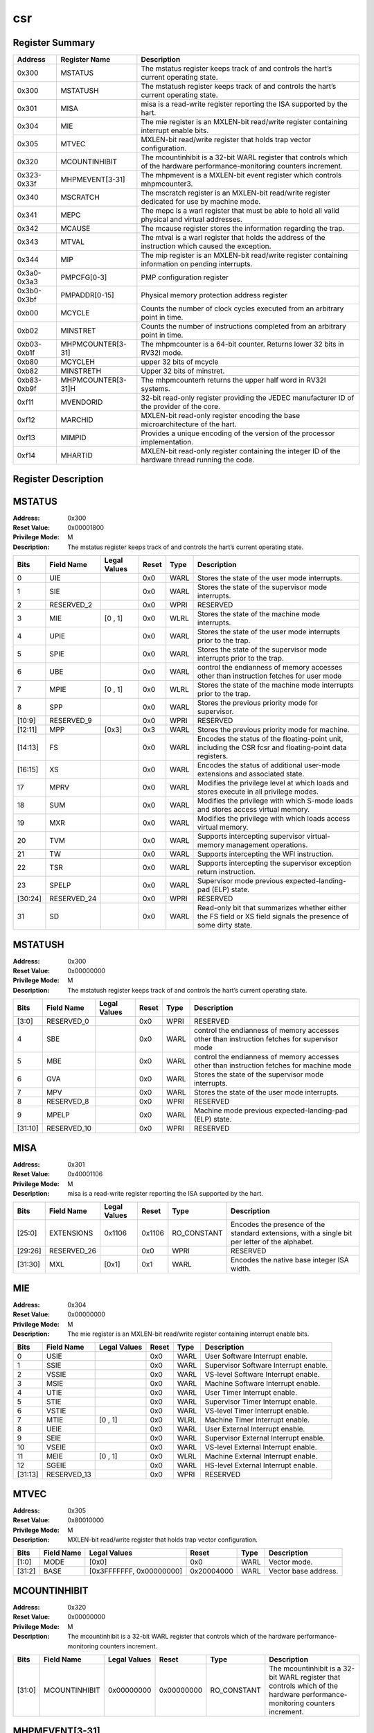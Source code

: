 .. ..::

   Copyright (c) 2024 OpenHW Group
   Copyright (c) 2024 Thales
   SPDX-License-Identifier: Apache-2.0 WITH SHL-2.1
   Author: Abdessamii Oukalrazqou

===
csr
===

Register Summary
----------------

+-------------+--------------------+----------------------------------------------------------------------------------------------------------------------------+
| Address     | Register Name      | Description                                                                                                                |
+=============+====================+============================================================================================================================+
| 0x300       | MSTATUS            | The mstatus register keeps track of and controls the hart’s current operating state.                                       |
+-------------+--------------------+----------------------------------------------------------------------------------------------------------------------------+
| 0x300       | MSTATUSH           | The mstatush register keeps track of and controls the hart’s current operating state.                                      |
+-------------+--------------------+----------------------------------------------------------------------------------------------------------------------------+
| 0x301       | MISA               | misa is a read-write register reporting the ISA supported by the hart.                                                     |
+-------------+--------------------+----------------------------------------------------------------------------------------------------------------------------+
| 0x304       | MIE                | The mie register is an MXLEN-bit read/write register containing interrupt enable bits.                                     |
+-------------+--------------------+----------------------------------------------------------------------------------------------------------------------------+
| 0x305       | MTVEC              | MXLEN-bit read/write register that holds trap vector configuration.                                                        |
+-------------+--------------------+----------------------------------------------------------------------------------------------------------------------------+
| 0x320       | MCOUNTINHIBIT      | The mcountinhibit is a 32-bit WARL register that controls which of the hardware performance-monitoring counters increment. |
+-------------+--------------------+----------------------------------------------------------------------------------------------------------------------------+
| 0x323-0x33f | MHPMEVENT[3-31]    | The mhpmevent is a MXLEN-bit event register which controls mhpmcounter3.                                                   |
+-------------+--------------------+----------------------------------------------------------------------------------------------------------------------------+
| 0x340       | MSCRATCH           | The mscratch register is an MXLEN-bit read/write register dedicated for use by machine mode.                               |
+-------------+--------------------+----------------------------------------------------------------------------------------------------------------------------+
| 0x341       | MEPC               | The mepc is a warl register that must be able to hold all valid physical and virtual addresses.                            |
+-------------+--------------------+----------------------------------------------------------------------------------------------------------------------------+
| 0x342       | MCAUSE             | The mcause register stores the information regarding the trap.                                                             |
+-------------+--------------------+----------------------------------------------------------------------------------------------------------------------------+
| 0x343       | MTVAL              | The mtval is a warl register that holds the address of the instruction which caused the exception.                         |
+-------------+--------------------+----------------------------------------------------------------------------------------------------------------------------+
| 0x344       | MIP                | The mip register is an MXLEN-bit read/write register containing information on pending interrupts.                         |
+-------------+--------------------+----------------------------------------------------------------------------------------------------------------------------+
| 0x3a0-0x3a3 | PMPCFG[0-3]        | PMP configuration register                                                                                                 |
+-------------+--------------------+----------------------------------------------------------------------------------------------------------------------------+
| 0x3b0-0x3bf | PMPADDR[0-15]      | Physical memory protection address register                                                                                |
+-------------+--------------------+----------------------------------------------------------------------------------------------------------------------------+
| 0xb00       | MCYCLE             | Counts the number of clock cycles executed from an arbitrary point in time.                                                |
+-------------+--------------------+----------------------------------------------------------------------------------------------------------------------------+
| 0xb02       | MINSTRET           | Counts the number of instructions completed from an arbitrary point in time.                                               |
+-------------+--------------------+----------------------------------------------------------------------------------------------------------------------------+
| 0xb03-0xb1f | MHPMCOUNTER[3-31]  | The mhpmcounter is a 64-bit counter. Returns lower 32 bits in RV32I mode.                                                  |
+-------------+--------------------+----------------------------------------------------------------------------------------------------------------------------+
| 0xb80       | MCYCLEH            | upper 32 bits of mcycle                                                                                                    |
+-------------+--------------------+----------------------------------------------------------------------------------------------------------------------------+
| 0xb82       | MINSTRETH          | Upper 32 bits of minstret.                                                                                                 |
+-------------+--------------------+----------------------------------------------------------------------------------------------------------------------------+
| 0xb83-0xb9f | MHPMCOUNTER[3-31]H | The mhpmcounterh returns the upper half word in RV32I systems.                                                             |
+-------------+--------------------+----------------------------------------------------------------------------------------------------------------------------+
| 0xf11       | MVENDORID          | 32-bit read-only register providing the JEDEC manufacturer ID of the provider of the core.                                 |
+-------------+--------------------+----------------------------------------------------------------------------------------------------------------------------+
| 0xf12       | MARCHID            | MXLEN-bit read-only register encoding the base microarchitecture of the hart.                                              |
+-------------+--------------------+----------------------------------------------------------------------------------------------------------------------------+
| 0xf13       | MIMPID             | Provides a unique encoding of the version of the processor implementation.                                                 |
+-------------+--------------------+----------------------------------------------------------------------------------------------------------------------------+
| 0xf14       | MHARTID            | MXLEN-bit read-only register containing the integer ID of the hardware thread running the code.                            |
+-------------+--------------------+----------------------------------------------------------------------------------------------------------------------------+

Register Description
--------------------
MSTATUS
-------

:Address: 0x300
:Reset Value: 0x00001800
:Privilege Mode: M
:Description: The mstatus register keeps track of and controls the
   hart’s current operating state.

+---------+--------------+----------------+---------+--------+-----------------------------------------------------------------------------------------------------------------+
| Bits    | Field Name   | Legal Values   | Reset   | Type   | Description                                                                                                     |
+=========+==============+================+=========+========+=================================================================================================================+
| 0       | UIE          |                | 0x0     | WARL   | Stores the state of the user mode interrupts.                                                                   |
+---------+--------------+----------------+---------+--------+-----------------------------------------------------------------------------------------------------------------+
| 1       | SIE          |                | 0x0     | WARL   | Stores the state of the supervisor mode interrupts.                                                             |
+---------+--------------+----------------+---------+--------+-----------------------------------------------------------------------------------------------------------------+
| 2       | RESERVED_2   |                | 0x0     | WPRI   | RESERVED                                                                                                        |
+---------+--------------+----------------+---------+--------+-----------------------------------------------------------------------------------------------------------------+
| 3       | MIE          | [0 , 1]        | 0x0     | WLRL   | Stores the state of the machine mode interrupts.                                                                |
+---------+--------------+----------------+---------+--------+-----------------------------------------------------------------------------------------------------------------+
| 4       | UPIE         |                | 0x0     | WARL   | Stores the state of the user mode interrupts prior to the trap.                                                 |
+---------+--------------+----------------+---------+--------+-----------------------------------------------------------------------------------------------------------------+
| 5       | SPIE         |                | 0x0     | WARL   | Stores the state of the supervisor mode interrupts prior to the trap.                                           |
+---------+--------------+----------------+---------+--------+-----------------------------------------------------------------------------------------------------------------+
| 6       | UBE          |                | 0x0     | WARL   | control the endianness of memory accesses other than instruction fetches for user mode                          |
+---------+--------------+----------------+---------+--------+-----------------------------------------------------------------------------------------------------------------+
| 7       | MPIE         | [0 , 1]        | 0x0     | WLRL   | Stores the state of the machine mode interrupts prior to the trap.                                              |
+---------+--------------+----------------+---------+--------+-----------------------------------------------------------------------------------------------------------------+
| 8       | SPP          |                | 0x0     | WARL   | Stores the previous priority mode for supervisor.                                                               |
+---------+--------------+----------------+---------+--------+-----------------------------------------------------------------------------------------------------------------+
| [10:9]  | RESERVED_9   |                | 0x0     | WPRI   | RESERVED                                                                                                        |
+---------+--------------+----------------+---------+--------+-----------------------------------------------------------------------------------------------------------------+
| [12:11] | MPP          | [0x3]          | 0x3     | WARL   | Stores the previous priority mode for machine.                                                                  |
+---------+--------------+----------------+---------+--------+-----------------------------------------------------------------------------------------------------------------+
| [14:13] | FS           |                | 0x0     | WARL   | Encodes the status of the floating-point unit, including the CSR fcsr and floating-point data registers.        |
+---------+--------------+----------------+---------+--------+-----------------------------------------------------------------------------------------------------------------+
| [16:15] | XS           |                | 0x0     | WARL   | Encodes the status of additional user-mode extensions and associated state.                                     |
+---------+--------------+----------------+---------+--------+-----------------------------------------------------------------------------------------------------------------+
| 17      | MPRV         |                | 0x0     | WARL   | Modifies the privilege level at which loads and stores execute in all privilege modes.                          |
+---------+--------------+----------------+---------+--------+-----------------------------------------------------------------------------------------------------------------+
| 18      | SUM          |                | 0x0     | WARL   | Modifies the privilege with which S-mode loads and stores access virtual memory.                                |
+---------+--------------+----------------+---------+--------+-----------------------------------------------------------------------------------------------------------------+
| 19      | MXR          |                | 0x0     | WARL   | Modifies the privilege with which loads access virtual memory.                                                  |
+---------+--------------+----------------+---------+--------+-----------------------------------------------------------------------------------------------------------------+
| 20      | TVM          |                | 0x0     | WARL   | Supports intercepting supervisor virtual-memory management operations.                                          |
+---------+--------------+----------------+---------+--------+-----------------------------------------------------------------------------------------------------------------+
| 21      | TW           |                | 0x0     | WARL   | Supports intercepting the WFI instruction.                                                                      |
+---------+--------------+----------------+---------+--------+-----------------------------------------------------------------------------------------------------------------+
| 22      | TSR          |                | 0x0     | WARL   | Supports intercepting the supervisor exception return instruction.                                              |
+---------+--------------+----------------+---------+--------+-----------------------------------------------------------------------------------------------------------------+
| 23      | SPELP        |                | 0x0     | WARL   | Supervisor mode previous expected-landing-pad (ELP) state.                                                      |
+---------+--------------+----------------+---------+--------+-----------------------------------------------------------------------------------------------------------------+
| [30:24] | RESERVED_24  |                | 0x0     | WPRI   | RESERVED                                                                                                        |
+---------+--------------+----------------+---------+--------+-----------------------------------------------------------------------------------------------------------------+
| 31      | SD           |                | 0x0     | WARL   | Read-only bit that summarizes whether either the FS field or XS field signals the presence of some dirty state. |
+---------+--------------+----------------+---------+--------+-----------------------------------------------------------------------------------------------------------------+

MSTATUSH
--------

:Address: 0x300
:Reset Value: 0x00000000
:Privilege Mode: M
:Description: The mstatush register keeps track of and controls the
   hart’s current operating state.

+---------+--------------+----------------+---------+--------+----------------------------------------------------------------------------------------------+
| Bits    | Field Name   | Legal Values   | Reset   | Type   | Description                                                                                  |
+=========+==============+================+=========+========+==============================================================================================+
| [3:0]   | RESERVED_0   |                | 0x0     | WPRI   | RESERVED                                                                                     |
+---------+--------------+----------------+---------+--------+----------------------------------------------------------------------------------------------+
| 4       | SBE          |                | 0x0     | WARL   | control the endianness of memory accesses other than instruction fetches for supervisor mode |
+---------+--------------+----------------+---------+--------+----------------------------------------------------------------------------------------------+
| 5       | MBE          |                | 0x0     | WARL   | control the endianness of memory accesses other than instruction fetches for machine mode    |
+---------+--------------+----------------+---------+--------+----------------------------------------------------------------------------------------------+
| 6       | GVA          |                | 0x0     | WARL   | Stores the state of the supervisor mode interrupts.                                          |
+---------+--------------+----------------+---------+--------+----------------------------------------------------------------------------------------------+
| 7       | MPV          |                | 0x0     | WARL   | Stores the state of the user mode interrupts.                                                |
+---------+--------------+----------------+---------+--------+----------------------------------------------------------------------------------------------+
| 8       | RESERVED_8   |                | 0x0     | WPRI   | RESERVED                                                                                     |
+---------+--------------+----------------+---------+--------+----------------------------------------------------------------------------------------------+
| 9       | MPELP        |                | 0x0     | WARL   | Machine mode previous expected-landing-pad (ELP) state.                                      |
+---------+--------------+----------------+---------+--------+----------------------------------------------------------------------------------------------+
| [31:10] | RESERVED_10  |                | 0x0     | WPRI   | RESERVED                                                                                     |
+---------+--------------+----------------+---------+--------+----------------------------------------------------------------------------------------------+

MISA
----

:Address: 0x301
:Reset Value: 0x40001106
:Privilege Mode: M
:Description: misa is a read-write register reporting the ISA supported
   by the hart.

+---------+--------------+----------------+---------+-------------+------------------------------------------------------------------------------------------------+
| Bits    | Field Name   | Legal Values   | Reset   | Type        | Description                                                                                    |
+=========+==============+================+=========+=============+================================================================================================+
| [25:0]  | EXTENSIONS   | 0x1106         | 0x1106  | RO_CONSTANT | Encodes the presence of the standard extensions, with a single bit per letter of the alphabet. |
+---------+--------------+----------------+---------+-------------+------------------------------------------------------------------------------------------------+
| [29:26] | RESERVED_26  |                | 0x0     | WPRI        | RESERVED                                                                                       |
+---------+--------------+----------------+---------+-------------+------------------------------------------------------------------------------------------------+
| [31:30] | MXL          | [0x1]          | 0x1     | WARL        | Encodes the native base integer ISA width.                                                     |
+---------+--------------+----------------+---------+-------------+------------------------------------------------------------------------------------------------+

MIE
---

:Address: 0x304
:Reset Value: 0x00000000
:Privilege Mode: M
:Description: The mie register is an MXLEN-bit read/write register
   containing interrupt enable bits.

+---------+--------------+----------------+---------+--------+---------------------------------------+
| Bits    | Field Name   | Legal Values   | Reset   | Type   | Description                           |
+=========+==============+================+=========+========+=======================================+
| 0       | USIE         |                | 0x0     | WARL   | User Software Interrupt enable.       |
+---------+--------------+----------------+---------+--------+---------------------------------------+
| 1       | SSIE         |                | 0x0     | WARL   | Supervisor Software Interrupt enable. |
+---------+--------------+----------------+---------+--------+---------------------------------------+
| 2       | VSSIE        |                | 0x0     | WARL   | VS-level Software Interrupt enable.   |
+---------+--------------+----------------+---------+--------+---------------------------------------+
| 3       | MSIE         |                | 0x0     | WARL   | Machine Software Interrupt enable.    |
+---------+--------------+----------------+---------+--------+---------------------------------------+
| 4       | UTIE         |                | 0x0     | WARL   | User Timer Interrupt enable.          |
+---------+--------------+----------------+---------+--------+---------------------------------------+
| 5       | STIE         |                | 0x0     | WARL   | Supervisor Timer Interrupt enable.    |
+---------+--------------+----------------+---------+--------+---------------------------------------+
| 6       | VSTIE        |                | 0x0     | WARL   | VS-level Timer Interrupt enable.      |
+---------+--------------+----------------+---------+--------+---------------------------------------+
| 7       | MTIE         | [0 , 1]        | 0x0     | WLRL   | Machine Timer Interrupt enable.       |
+---------+--------------+----------------+---------+--------+---------------------------------------+
| 8       | UEIE         |                | 0x0     | WARL   | User External Interrupt enable.       |
+---------+--------------+----------------+---------+--------+---------------------------------------+
| 9       | SEIE         |                | 0x0     | WARL   | Supervisor External Interrupt enable. |
+---------+--------------+----------------+---------+--------+---------------------------------------+
| 10      | VSEIE        |                | 0x0     | WARL   | VS-level External Interrupt enable.   |
+---------+--------------+----------------+---------+--------+---------------------------------------+
| 11      | MEIE         | [0 , 1]        | 0x0     | WLRL   | Machine External Interrupt enable.    |
+---------+--------------+----------------+---------+--------+---------------------------------------+
| 12      | SGEIE        |                | 0x0     | WARL   | HS-level External Interrupt enable.   |
+---------+--------------+----------------+---------+--------+---------------------------------------+
| [31:13] | RESERVED_13  |                | 0x0     | WPRI   | RESERVED                              |
+---------+--------------+----------------+---------+--------+---------------------------------------+

MTVEC
-----

:Address: 0x305
:Reset Value: 0x80010000
:Privilege Mode: M
:Description: MXLEN-bit read/write register that holds trap vector
   configuration.

+--------+--------------+--------------------------+------------+--------+----------------------+
| Bits   | Field Name   | Legal Values             | Reset      | Type   | Description          |
+========+==============+==========================+============+========+======================+
| [1:0]  | MODE         | [0x0]                    | 0x0        | WARL   | Vector mode.         |
+--------+--------------+--------------------------+------------+--------+----------------------+
| [31:2] | BASE         | [0x3FFFFFFF, 0x00000000] | 0x20004000 | WARL   | Vector base address. |
+--------+--------------+--------------------------+------------+--------+----------------------+

MCOUNTINHIBIT
-------------

:Address: 0x320
:Reset Value: 0x00000000
:Privilege Mode: M
:Description: The mcountinhibit is a 32-bit WARL register that controls
   which of the hardware performance-monitoring counters increment.

+--------+---------------+----------------+------------+-------------+----------------------------------------------------------------------------------------------------------------------------+
| Bits   | Field Name    | Legal Values   | Reset      | Type        | Description                                                                                                                |
+========+===============+================+============+=============+============================================================================================================================+
| [31:0] | MCOUNTINHIBIT | 0x00000000     | 0x00000000 | RO_CONSTANT | The mcountinhibit is a 32-bit WARL register that controls which of the hardware performance-monitoring counters increment. |
+--------+---------------+----------------+------------+-------------+----------------------------------------------------------------------------------------------------------------------------+

MHPMEVENT[3-31]
---------------

:Address: 0x323-0x33f
:Reset Value: 0x00000000
:Privilege Mode: M
:Description: The mhpmevent is a MXLEN-bit event register which controls
   mhpmcounter3.

+--------+--------------+----------------+------------+-------------+--------------------------------------------------------------------------+
| Bits   | Field Name   | Legal Values   | Reset      | Type        | Description                                                              |
+========+==============+================+============+=============+==========================================================================+
| [31:0] | MHPMEVENT[I] | 0x00000000     | 0x00000000 | RO_CONSTANT | The mhpmevent is a MXLEN-bit event register which controls mhpmcounter3. |
+--------+--------------+----------------+------------+-------------+--------------------------------------------------------------------------+

MSCRATCH
--------

:Address: 0x340
:Reset Value: 0x00000000
:Privilege Mode: M
:Description: The mscratch register is an MXLEN-bit read/write register
   dedicated for use by machine mode.

+--------+--------------+---------------------------+------------+--------+----------------------------------------------------------------------------------------------+
| Bits   | Field Name   | Legal Values              | Reset      | Type   | Description                                                                                  |
+========+==============+===========================+============+========+==============================================================================================+
| [31:0] | MSCRATCH     | [0x00000000 , 0xFFFFFFFF] | 0x00000000 | WARL   | The mscratch register is an MXLEN-bit read/write register dedicated for use by machine mode. |
+--------+--------------+---------------------------+------------+--------+----------------------------------------------------------------------------------------------+

MEPC
----

:Address: 0x341
:Reset Value: 0x00000000
:Privilege Mode: M
:Description: The mepc is a warl register that must be able to hold all
   valid physical and virtual addresses.

+--------+--------------+---------------------------+------------+--------+-------------------------------------------------------------------------------------------------+
| Bits   | Field Name   | Legal Values              | Reset      | Type   | Description                                                                                     |
+========+==============+===========================+============+========+=================================================================================================+
| [31:0] | MEPC         | [0x00000000 , 0xFFFFFFFF] | 0x00000000 | WARL   | The mepc is a warl register that must be able to hold all valid physical and virtual addresses. |
+--------+--------------+---------------------------+------------+--------+-------------------------------------------------------------------------------------------------+

MCAUSE
------

:Address: 0x342
:Reset Value: 0x00000000
:Privilege Mode: M
:Description: The mcause register stores the information regarding the
   trap.

+--------+----------------+----------------+---------+--------+-----------------------------------------------------+
| Bits   | Field Name     | Legal Values   | Reset   | Type   | Description                                         |
+========+================+================+=========+========+=====================================================+
| [30:0] | EXCEPTION_CODE | [0 , 15]       | 0x0     | WLRL   | Encodes the exception code.                         |
+--------+----------------+----------------+---------+--------+-----------------------------------------------------+
| 31     | INTERRUPT      | [0x0 , 0x1]    | 0x0     | WLRL   | Indicates whether the trap was due to an interrupt. |
+--------+----------------+----------------+---------+--------+-----------------------------------------------------+

MTVAL
-----

:Address: 0x343
:Reset Value: 0x00000000
:Privilege Mode: M
:Description: The mtval is a warl register that holds the address of the
   instruction which caused the exception.

+--------+--------------+----------------+------------+-------------+----------------------------------------------------------------------------------------------------+
| Bits   | Field Name   | Legal Values   | Reset      | Type        | Description                                                                                        |
+========+==============+================+============+=============+====================================================================================================+
| [31:0] | MTVAL        | 0x00000000     | 0x00000000 | RO_CONSTANT | The mtval is a warl register that holds the address of the instruction which caused the exception. |
+--------+--------------+----------------+------------+-------------+----------------------------------------------------------------------------------------------------+

MIP
---

:Address: 0x344
:Reset Value: 0x00000000
:Privilege Mode: M
:Description: The mip register is an MXLEN-bit read/write register
   containing information on pending interrupts.

+---------+--------------+----------------+---------+-------------+----------------------------------------+
| Bits    | Field Name   | Legal Values   | Reset   | Type        | Description                            |
+=========+==============+================+=========+=============+========================================+
| 0       | USIP         |                | 0x0     | WARL        | User Software Interrupt Pending.       |
+---------+--------------+----------------+---------+-------------+----------------------------------------+
| 1       | SSIP         |                | 0x0     | WARL        | Supervisor Software Interrupt Pending. |
+---------+--------------+----------------+---------+-------------+----------------------------------------+
| 2       | VSSIP        |                | 0x0     | WARL        | VS-level Software Interrupt Pending.   |
+---------+--------------+----------------+---------+-------------+----------------------------------------+
| 3       | MSIP         |                | 0x0     | WARL        | Machine Software Interrupt Pending.    |
+---------+--------------+----------------+---------+-------------+----------------------------------------+
| 4       | UTIP         |                | 0x0     | WARL        | User Timer Interrupt Pending.          |
+---------+--------------+----------------+---------+-------------+----------------------------------------+
| 5       | STIP         |                | 0x0     | WARL        | Supervisor Timer Interrupt Pending.    |
+---------+--------------+----------------+---------+-------------+----------------------------------------+
| 6       | VSTIP        |                | 0x0     | WARL        | VS-level Timer Interrupt Pending.      |
+---------+--------------+----------------+---------+-------------+----------------------------------------+
| 7       | MTIP         | 0x1            | 0x0     | RO_VARIABLE | Machine Timer Interrupt Pending.       |
+---------+--------------+----------------+---------+-------------+----------------------------------------+
| 8       | UEIP         |                | 0x0     | WARL        | User External Interrupt Pending.       |
+---------+--------------+----------------+---------+-------------+----------------------------------------+
| 9       | SEIP         |                | 0x0     | WARL        | Supervisor External Interrupt Pending. |
+---------+--------------+----------------+---------+-------------+----------------------------------------+
| 10      | VSEIP        |                | 0x0     | WARL        | VS-level External Interrupt Pending.   |
+---------+--------------+----------------+---------+-------------+----------------------------------------+
| 11      | MEIP         | 0x1            | 0x0     | RO_VARIABLE | Machine External Interrupt Pending.    |
+---------+--------------+----------------+---------+-------------+----------------------------------------+
| 12      | SGEIP        |                | 0x0     | WARL        | HS-level External Interrupt Pending.   |
+---------+--------------+----------------+---------+-------------+----------------------------------------+
| [31:13] | RESERVED_13  |                | 0x0     | WPRI        | RESERVED                               |
+---------+--------------+----------------+---------+-------------+----------------------------------------+

PMPCFG[0-3]
-----------

:Address: 0x3a0-0x3a3
:Reset Value: 0x00000000
:Privilege Mode: M
:Description: PMP configuration register

+---------+-----------------+----------------+---------+--------+------------------------+
| Bits    | Field Name      | Legal Values   | Reset   | Type   | Description            |
+=========+=================+================+=========+========+========================+
| [7:0]   | PMP[I*4 + 0]CFG | [0x00:0xFF]    | 0x0     | WARL   | pmp configuration bits |
+---------+-----------------+----------------+---------+--------+------------------------+
| [15:8]  | PMP[I*4 + 1]CFG | [0x00:0xFF]    | 0x0     | WARL   | pmp configuration bits |
+---------+-----------------+----------------+---------+--------+------------------------+
| [23:16] | PMP[I*4 + 2]CFG | [0x00:0xFF]    | 0x0     | WARL   | pmp configuration bits |
+---------+-----------------+----------------+---------+--------+------------------------+
| [31:24] | PMP[I*4 + 3]CFG | [0x00:0xFF]    | 0x0     | WARL   | pmp configuration bits |
+---------+-----------------+----------------+---------+--------+------------------------+

PMPADDR[0-15]
-------------

:Address: 0x3b0-0x3bf
:Reset Value: 0x00000000
:Privilege Mode: M
:Description: Physical memory protection address register

+--------+--------------+---------------------------+------------+--------+---------------------------------------------+
| Bits   | Field Name   | Legal Values              | Reset      | Type   | Description                                 |
+========+==============+===========================+============+========+=============================================+
| [31:0] | PMPADDR[I]   | [0x00000000 , 0xFFFFFFFF] | 0x00000000 | WARL   | Physical memory protection address register |
+--------+--------------+---------------------------+------------+--------+---------------------------------------------+

MCYCLE
------

:Address: 0xb00
:Reset Value: 0x00000000
:Privilege Mode: M
:Description: Counts the number of clock cycles executed from an
   arbitrary point in time.

+--------+--------------+---------------------------+------------+--------+-----------------------------------------------------------------------------+
| Bits   | Field Name   | Legal Values              | Reset      | Type   | Description                                                                 |
+========+==============+===========================+============+========+=============================================================================+
| [31:0] | MCYCLE       | [0x00000000 , 0xFFFFFFFF] | 0x00000000 | WARL   | Counts the number of clock cycles executed from an arbitrary point in time. |
+--------+--------------+---------------------------+------------+--------+-----------------------------------------------------------------------------+

MINSTRET
--------

:Address: 0xb02
:Reset Value: 0x00000000
:Privilege Mode: M
:Description: Counts the number of instructions completed from an
   arbitrary point in time.

+--------+--------------+---------------------------+------------+--------+------------------------------------------------------------------------------+
| Bits   | Field Name   | Legal Values              | Reset      | Type   | Description                                                                  |
+========+==============+===========================+============+========+==============================================================================+
| [31:0] | MINSTRET     | [0x00000000 , 0xFFFFFFFF] | 0x00000000 | WARL   | Counts the number of instructions completed from an arbitrary point in time. |
+--------+--------------+---------------------------+------------+--------+------------------------------------------------------------------------------+

MHPMCOUNTER[3-31]
-----------------

:Address: 0xb03-0xb1f
:Reset Value: 0x00000000
:Privilege Mode: M
:Description: The mhpmcounter is a 64-bit counter. Returns lower 32 bits
   in RV32I mode.

+--------+----------------+----------------+------------+-------------+---------------------------------------------------------------------------+
| Bits   | Field Name     | Legal Values   | Reset      | Type        | Description                                                               |
+========+================+================+============+=============+===========================================================================+
| [31:0] | MHPMCOUNTER[I] | 0x00000000     | 0x00000000 | RO_CONSTANT | The mhpmcounter is a 64-bit counter. Returns lower 32 bits in RV32I mode. |
+--------+----------------+----------------+------------+-------------+---------------------------------------------------------------------------+

MCYCLEH
-------

:Address: 0xb80
:Reset Value: 0x00000000
:Privilege Mode: M
:Description: upper 32 bits of mcycle

+--------+--------------+---------------------------+------------+--------+-------------------------+
| Bits   | Field Name   | Legal Values              | Reset      | Type   | Description             |
+========+==============+===========================+============+========+=========================+
| [31:0] | MCYCLEH      | [0x00000000 , 0xFFFFFFFF] | 0x00000000 | WARL   | upper 32 bits of mcycle |
+--------+--------------+---------------------------+------------+--------+-------------------------+

MINSTRETH
---------

:Address: 0xb82
:Reset Value: 0x00000000
:Privilege Mode: M
:Description: Upper 32 bits of minstret.

+--------+--------------+---------------------------+------------+--------+----------------------------+
| Bits   | Field Name   | Legal Values              | Reset      | Type   | Description                |
+========+==============+===========================+============+========+============================+
| [31:0] | MINSTRETH    | [0x00000000 , 0xFFFFFFFF] | 0x00000000 | WARL   | Upper 32 bits of minstret. |
+--------+--------------+---------------------------+------------+--------+----------------------------+

MHPMCOUNTER[3-31]H
------------------

:Address: 0xb83-0xb9f
:Reset Value: 0x00000000
:Privilege Mode: M
:Description: The mhpmcounterh returns the upper half word in RV32I
   systems.

+--------+-----------------+----------------+------------+-------------+----------------------------------------------------------------+
| Bits   | Field Name      | Legal Values   | Reset      | Type        | Description                                                    |
+========+=================+================+============+=============+================================================================+
| [31:0] | MHPMCOUNTER[I]H | 0x00000000     | 0x00000000 | RO_CONSTANT | The mhpmcounterh returns the upper half word in RV32I systems. |
+--------+-----------------+----------------+------------+-------------+----------------------------------------------------------------+

MVENDORID
---------

:Address: 0xf11
:Reset Value: 0x00000602
:Privilege Mode: M
:Description: 32-bit read-only register providing the JEDEC manufacturer
   ID of the provider of the core.

+--------+--------------+----------------+------------+-------------+--------------------------------------------------------------------------------------------+
| Bits   | Field Name   | Legal Values   | Reset      | Type        | Description                                                                                |
+========+==============+================+============+=============+============================================================================================+
| [31:0] | MVENDORID    | 0x00000602     | 0x00000602 | RO_CONSTANT | 32-bit read-only register providing the JEDEC manufacturer ID of the provider of the core. |
+--------+--------------+----------------+------------+-------------+--------------------------------------------------------------------------------------------+

MARCHID
-------

:Address: 0xf12
:Reset Value: 0x00000003
:Privilege Mode: M
:Description: MXLEN-bit read-only register encoding the base
   microarchitecture of the hart.

+--------+--------------+----------------+------------+-------------+-------------------------------------------------------------------------------+
| Bits   | Field Name   | Legal Values   | Reset      | Type        | Description                                                                   |
+========+==============+================+============+=============+===============================================================================+
| [31:0] | MARCHID      | 0x00000003     | 0x00000003 | RO_CONSTANT | MXLEN-bit read-only register encoding the base microarchitecture of the hart. |
+--------+--------------+----------------+------------+-------------+-------------------------------------------------------------------------------+

MIMPID
------

:Address: 0xf13
:Reset Value: 0x00000000
:Privilege Mode: M
:Description: Provides a unique encoding of the version of the processor
   implementation.

+--------+--------------+----------------+------------+-------------+----------------------------------------------------------------------------+
| Bits   | Field Name   | Legal Values   | Reset      | Type        | Description                                                                |
+========+==============+================+============+=============+============================================================================+
| [31:0] | MIMPID       | 0x00000000     | 0x00000000 | RO_CONSTANT | Provides a unique encoding of the version of the processor implementation. |
+--------+--------------+----------------+------------+-------------+----------------------------------------------------------------------------+

MHARTID
-------

:Address: 0xf14
:Reset Value: 0x00000000
:Privilege Mode: M
:Description: MXLEN-bit read-only register containing the integer ID of
   the hardware thread running the code.

+--------+--------------+----------------+------------+-------------+-------------------------------------------------------------------------------------------------+
| Bits   | Field Name   | Legal Values   | Reset      | Type        | Description                                                                                     |
+========+==============+================+============+=============+=================================================================================================+
| [31:0] | MHARTID      | 0x00000000     | 0x00000000 | RO_CONSTANT | MXLEN-bit read-only register containing the integer ID of the hardware thread running the code. |
+--------+--------------+----------------+------------+-------------+-------------------------------------------------------------------------------------------------+

